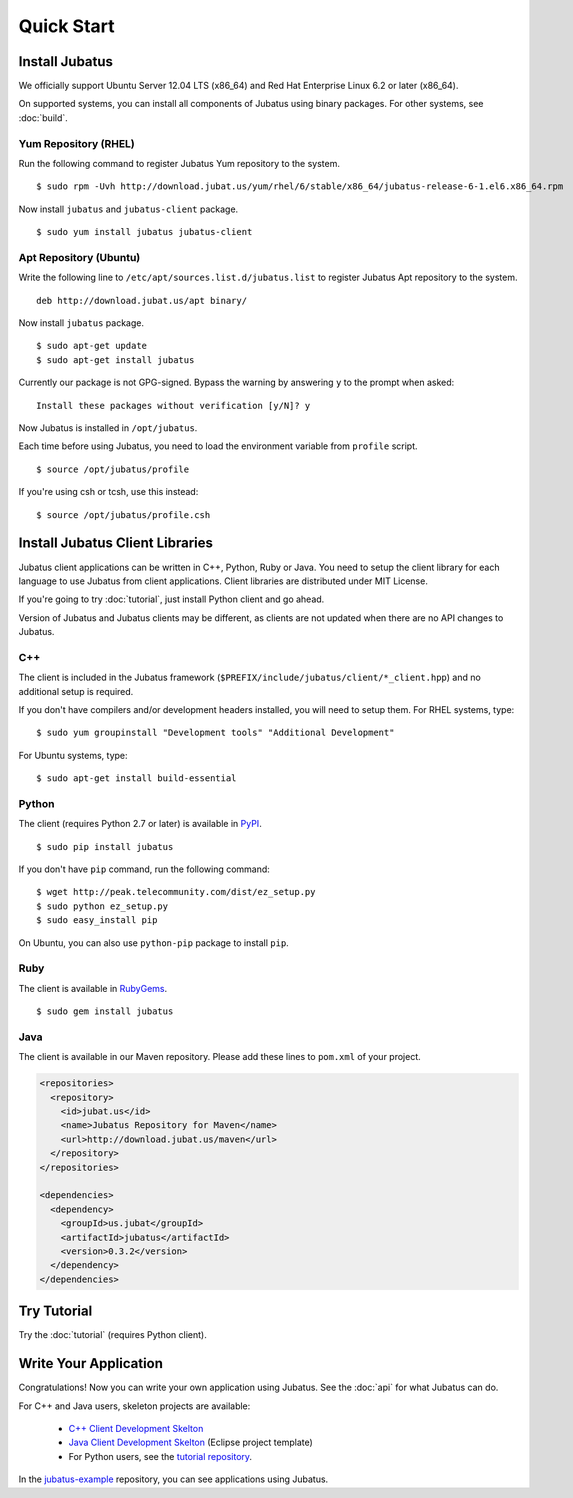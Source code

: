 Quick Start
===========


Install Jubatus
---------------

We officially support Ubuntu Server 12.04 LTS (x86_64) and Red Hat Enterprise Linux 6.2 or later (x86_64).

On supported systems, you can install all components of Jubatus using binary packages.
For other systems, see :doc:`build`.

Yum Repository (RHEL)
~~~~~~~~~~~~~~~~~~~~~

Run the following command to register Jubatus Yum repository to the system.

::

  $ sudo rpm -Uvh http://download.jubat.us/yum/rhel/6/stable/x86_64/jubatus-release-6-1.el6.x86_64.rpm

Now install ``jubatus`` and ``jubatus-client`` package.

::

  $ sudo yum install jubatus jubatus-client

Apt Repository (Ubuntu)
~~~~~~~~~~~~~~~~~~~~~~~

Write the following line to ``/etc/apt/sources.list.d/jubatus.list`` to register Jubatus Apt repository to the system.

::

  deb http://download.jubat.us/apt binary/

Now install ``jubatus`` package.

::

  $ sudo apt-get update
  $ sudo apt-get install jubatus

Currently our package is not GPG-signed.
Bypass the warning by answering ``y`` to the prompt when asked:

::

  Install these packages without verification [y/N]? y

Now Jubatus is installed in ``/opt/jubatus``.

Each time before using Jubatus, you need to load the environment variable from ``profile`` script.

::

  $ source /opt/jubatus/profile

If you're using csh or tcsh, use this instead:

::

  $ source /opt/jubatus/profile.csh


Install Jubatus Client Libraries
--------------------------------

Jubatus client applications can be written in C++, Python, Ruby or Java.
You need to setup the client library for each language to use Jubatus from client applications.
Client libraries are distributed under MIT License.

If you're going to try :doc:`tutorial`, just install Python client and go ahead.

Version of Jubatus and Jubatus clients may be different, as clients are not updated when there are no API changes to Jubatus.

C++
~~~

The client is included in the Jubatus framework (``$PREFIX/include/jubatus/client/*_client.hpp``) and no additional setup is required.

If you don't have compilers and/or development headers installed, you will need to setup them.
For RHEL systems, type:

::

  $ sudo yum groupinstall "Development tools" "Additional Development"

For Ubuntu systems, type:

::

  $ sudo apt-get install build-essential

Python
~~~~~~

The client (requires Python 2.7 or later) is available in `PyPI <http://pypi.python.org/pypi/jubatus>`_.

::

  $ sudo pip install jubatus

If you don't have ``pip`` command, run the following command:

::

  $ wget http://peak.telecommunity.com/dist/ez_setup.py
  $ sudo python ez_setup.py
  $ sudo easy_install pip

On Ubuntu, you can also use ``python-pip`` package to install ``pip``.

Ruby
~~~~

The client is available in `RubyGems <http://rubygems.org/gems/jubatus>`_.

::

  $ sudo gem install jubatus

Java
~~~~

The client is available in our Maven repository.
Please add these lines to ``pom.xml`` of your project.

.. code-block:: xml

   <repositories>
     <repository>
       <id>jubat.us</id>
       <name>Jubatus Repository for Maven</name>
       <url>http://download.jubat.us/maven</url>
     </repository>
   </repositories>

   <dependencies>
     <dependency>
       <groupId>us.jubat</groupId>
       <artifactId>jubatus</artifactId>
       <version>0.3.2</version>
     </dependency>
   </dependencies>


Try Tutorial
------------

Try the :doc:`tutorial` (requires Python client).


Write Your Application
----------------------

Congratulations!
Now you can write your own application using Jubatus.
See the :doc:`api` for what Jubatus can do.

For C++ and Java users, skeleton projects are available:

  - `C++ Client Development Skelton <https://github.com/jubatus/jubatus-cpp-skelton>`_
  - `Java Client Development Skelton <https://github.com/jubatus/jubatus-java-skelton>`_ (Eclipse project template)
  - For Python users, see the `tutorial repository <https://github.com/jubatus/jubatus-tutorial-python>`_.

In the `jubatus-example <https://github.com/jubatus/jubatus-example>`_ repository, you can see applications using Jubatus.

